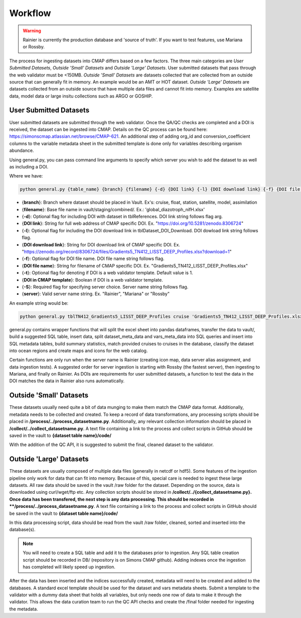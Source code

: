 Workflow
========

.. warning::
   Rainier is currently the production database and 'source of truth'. If you want to test features, use Mariana or Rossby. 

   
The process for ingesting datasets into CMAP differs based on a few factors. 
The three main categories are *User Submitted Datasets*, *Outside 'Small' Datasets* and *Outside 'Large' Datasets*.
User submitted datasets that pass through the web validator must be <150MB. 
*Outside 'Small' Datasets* are datasets collected that are collected from an outside source that can generally fit in memory. An example would be an AMT or HOT dataset. 
*Outside 'Large' Datasets* are datasets collected from an outside source that have multiple data files and cannot fit into memory. Examples are satellite data, model data or large insitu collections such as ARGO or GOSHIP.


User Submitted Datasets
-----------------------
User submitted datasets are submitted through the web validator. Once the QA/QC checks are completed and a DOI is received, the dataset can be ingested into CMAP. Details on the QC process can be found here: https://simonscmap.atlassian.net/browse/CMAP-621. An additional step of adding org_id and conversion_coefficient columns to the variable metadata sheet in the submitted template is done only for variables describing organism abundance. 


Using general.py, you can pass command line arguments to specify which server you wish to add the dataset to as well as including a DOI.

Where we have:

.. code-block:: python

   python general.py {table_name} {branch} {filename} {-d} {DOI link} {-l} {DOI download link} {-f} {DOI file name} {-S} {server}

* {**branch**}: Branch where dataset should be placed in Vault. Ex's: cruise, float, station, satellite, model, assimilation
* {**filename**}: Base file name in vault/staging/combined/. Ex.: 'global_diazotroph_nifH.xlsx'
* {**-d**}: Optional flag for including DOI with dataset in tblReferences. DOI link string follows flag arg. 
* {**DOI link**}: String for full web address of CMAP specific DOI. Ex. "https://doi.org/10.5281/zenodo.8306724"
* {**-l**}: Optional flag for including the DOI download link in tblDataset_DOI_Download. DOI dowload link string follows flag. 
* {**DOI download link**}: String for DOI download link of CMAP specific DOI. Ex. "https://zenodo.org/record/8306724/files/Gradients5_TN412_LISST_DEEP_Profiles.xlsx?download=1"
* {**-f**}:  Optional flag for DOI file name. DOI file name string follows flag. 
* {**DOI file name**}:  String for filename of CMAP specific DOI. Ex. "Gradients5_TN412_LISST_DEEP_Profiles.xlsx"
* {**-t**}: Optional flag for denoting if DOI is a web validator template. Default value is 1.
* {**DOI in CMAP template**}:  Boolean if DOI is a web validator template.
* {**-S**}: Required flag for specifying server choice. Server name string follows flag. 
* {**server**}: Valid server name string.  Ex. "Rainier", "Mariana" or "Rossby"


An example string would be:

.. code-block:: python

   python general.py tblTN412_Gradients5_LISST_DEEP_Profiles cruise 'Gradients5_TN412_LISST_DEEP_Profiles.xlsx' -S 'Rossby' -d 'https://doi.org/10.5281/zenodo.8306724' -l 'https://zenodo.org/record/8306724/files/Gradients5_TN412_LISST_DEEP_Profiles.xlsx?download=1' -f 'Gradients5_TN412_LISST_DEEP_Profiles.xlsx'




general.py contains wrapper functions that will split the excel sheet into pandas dataframes, transfer the data to vault/, build a suggested SQL table, insert data, split dataset_meta_data and vars_meta_data into SQL queries and insert into SQL metadata tables, build summary statistics, match provided cruises to cruises in the database, classify the dataset into ocean regions and create maps and icons for the web catalog.

Certain functions are only run when the server name is Rainier (creating icon map, data server alias assignment, and data ingestion tests). A suggested order for server ingestion is starting with Rossby (the fastest server), then ingesting to Mariana, and finally on Rainier. As DOIs are requirements for user submitted datasets, a function to test the data in the DOI matches the data in Rainier also runs automatically. 



Outside 'Small' Datasets
------------------------

These datasets usually need quite a bit of data munging to make them match the CMAP data format. Additionally, metadata needs to be collected and created.
To keep a record of data transformations, any processing scripts should be placed in **/process/../process_datasetname.py**. Additionally, any relevant collection information should be placed in **/collect/../collect_datasetname.py**. A text file containing a link to the process and collect scripts in GitHub should be saved in the vault to **{dataset table name}/code/**

With the addition of the QC API, it is suggested to submit the final, cleaned dataset to the validator. 


Outside 'Large' Datasets
------------------------

These datasets are usually composed of multiple data files (generally in netcdf or hdf5). Some features of the ingestion pipeline only work for data that can fit into memory. Because of this, special care is needed to ingest these large datasets.
All raw data should be saved in the vault /raw folder for the dataset. Depending on the source, data is downloaded using curl/wget/ftp etc. Any collection scripts should be stored in **/collect/../{collect_datasetname.py}.
Once data has been transfered, the next step is any data processing. This should be recorded in **/process/../process_datasetname.py**. A text file containing a link to the process and collect scripts in GitHub should be saved in the vault to **{dataset table name}/code/**

In this data processing script, data should be read from the vault /raw folder, cleaned, sorted and inserted into the database(s). 

.. note::
   You will need to create a SQL table and add it to the databases prior to ingestion. Any SQL table creation script should be recorded in DB/ (repository is on Simons CMAP github). Adding indexes once the ingestion has completed will likely speed up ingestion.

After the data has been inserted and the indices successfully created, metadata will need to be created and added to the databases. A standard excel template should be used for the dataset and vars metadata sheets. Submit a template to the validator with a dummy data sheet that holds all variables, but only needs one row of data to make it through the validator. This allows the data curation team to run the QC API checks and create the /final folder needed for ingesting the metadata. 

